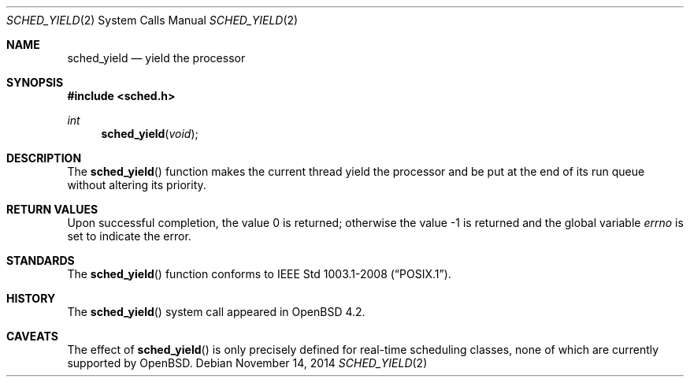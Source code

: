.\"	$OpenBSD: sched_yield.2,v 1.1 2014/11/14 00:24:28 guenther Exp $
.\"
.\" Copyright (c) 2014 Philip Guenther <guenther@openbsd.org>
.\"
.\" Permission to use, copy, modify, and distribute this software for any
.\" purpose with or without fee is hereby granted, provided that the above
.\" copyright notice and this permission notice appear in all copies.
.\"
.\" THE SOFTWARE IS PROVIDED "AS IS" AND THE AUTHOR DISCLAIMS ALL WARRANTIES
.\" WITH REGARD TO THIS SOFTWARE INCLUDING ALL IMPLIED WARRANTIES OF
.\" MERCHANTABILITY AND FITNESS. IN NO EVENT SHALL THE AUTHOR BE LIABLE FOR
.\" ANY SPECIAL, DIRECT, INDIRECT, OR CONSEQUENTIAL DAMAGES OR ANY DAMAGES
.\" WHATSOEVER RESULTING FROM LOSS OF USE, DATA OR PROFITS, WHETHER IN AN
.\" ACTION OF CONTRACT, NEGLIGENCE OR OTHER TORTIOUS ACTION, ARISING OUT OF
.\" OR IN CONNECTION WITH THE USE OR PERFORMANCE OF THIS SOFTWARE.
.\"
.Dd $Mdocdate: November 14 2014 $
.Dt SCHED_YIELD 2
.Os
.Sh NAME
.Nm sched_yield
.Nd yield the processor
.Sh SYNOPSIS
.In sched.h
.Ft int
.Fn sched_yield void
.Sh DESCRIPTION
The
.Fn sched_yield
function makes the current thread yield the processor and be put at
the end of its run queue without altering its priority.
.Sh RETURN VALUES
.Rv -std
.Sh STANDARDS
The
.Fn sched_yield
function conforms to
.St -p1003.1-2008 .
.Sh HISTORY
The
.Fn sched_yield
system call appeared in
.Ox 4.2 .
.Sh CAVEATS
The effect of
.Fn sched_yield
is only precisely defined for real-time scheduling classes,
none of which are currently supported by
.Ox .
